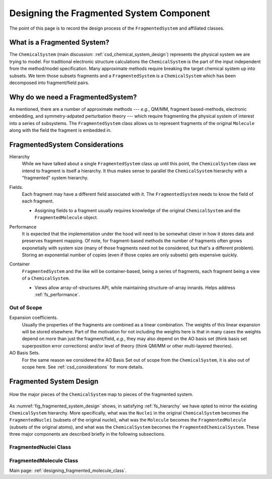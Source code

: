 #########################################
Designing the Fragmented System Component
#########################################

The point of this page is to record the design process of the 
``FragmentedSystem`` and affiliated classes.

****************************
What is a Fragmented System?
****************************

The ``ChemicalSystem`` (main discussion: :ref:`csd_chemical_system_design`)
represents the physical system we are trying to model. For traditional
electronic structure calculations the ``ChemicalSystem`` is the part of the
input independent from the method/model specification. Many approximate
methods require breaking the target chemical system up into subsets. We term
those subsets fragments and a ``FragmentedSystem`` is a ``ChemicalSystem``
which has been decomposed into fragment/field pairs.

**********************************
Why do we need a FragmentedSystem?
**********************************

As mentioned, there are a number of approximate methods --- *e.g.*, QM/MM,
fragment based-methods, electronic embedding, and symmetry-adpated perturbation
theory --- which require fragmenting the physical system of interest into a
series of subsystems. The ``FragmentedSystem`` class allows us to represent
fragments of the original ``Molecule`` along with the field the fragment is
embedded in.

*******************************
FragmentedSystem Considerations
*******************************

.. _fs_hierarchy:

Hierarchy
   While we have talked about a single ``FragmentedSystem`` class up until this
   point, the ``ChemicalSystem`` class we intend to fragment is itself a 
   hierarchy. It thus makes sense to parallel the ``ChemicalSystem``
   hierarchy with a "fragmented" system hierarchy.

.. _fs_fields:

Fields.
   Each fragment may have a different field associated with it. The 
   ``FragmentedSystem`` needs to know the field of each fragment.

   - Assigning fields to a fragment usually requires knowledge of the original
     ``ChemicalSystem`` and the ``FragmentedMolecule`` object.

.. _fs_performance:

Performance
   It is expected that the implementation under the hood will need to be
   somewhat clever in how it stores data and preserves fragment mapping. Of
   note, for fragment-based methods the number of fragments often grows 
   exponetially with system size (many of those fragments need not be
   considered, but that's a different problem). Storing an exponential number
   of copies (even if those copies are only subsets) gets expensive quickly.

.. _fs_container:

Container
   ``FragmentedSystem`` and the like will be container-based, being a series
   of fragments, each fragment being a view of a ``ChemicalSystem``. 

   - Views allow array-of-structures API, while maintaining structure-of-array
     innards. Helps address :ref:`fs_performance`.

Out of Scope
============

Expansion coefficients.
   Usually the properties of the fragments are combined as a linear combination.
   The weights of this linear expansion will be stored elsewhere. Part of the
   motivation for not including the weights here is that in many cases the
   weights depend on more than just the fragment/field, *e.g.*, they may also
   depend on the AO basis set (think basis set superposition error corrections)
   and/or level of theory (think QM/MM or other multi-layered theories).

AO Basis Sets.
   For the same reason we considered the AO Basis Set out of scope from the
   ``ChemicalSystem``, it is also out of scope here. See 
   :ref:`csd_considerations` for more details.


************************
Fragmented System Design
************************

.. _fig_fragmented_system_design:

.. figure:: assets/fragmented_system.png
   :align: center

   How the major pieces of the ``ChemicalSystem`` map to pieces of the 
   fragmented system.

As :numref:`fig_fragmented_system_design` shows, in satisfying 
:ref:`fs_hierarchy` we have opted to mirror the existing ``ChemicalSystem``
hierarchy. More specifically, what was the ``Nuclei`` in the original 
``ChemicalSystem`` becomes the ``FragmentedNuclei`` (subsets of the original
nuclei), what was the ``Molecule`` becomes the ``FragmentedMolecule`` (subsets
of the original atoms), and what was the ``ChemicalSystem`` becomes the
``FragmentedChemicalSystem``. These three major components are described briefly
in the following subsections.

FragmentedNuclei Class
======================



FragmentedMolecule Class
========================

Main page: :ref:`designing_fragmented_molecule_class`.

